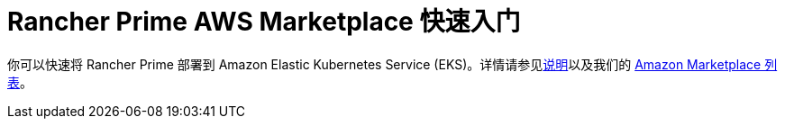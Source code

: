 = Rancher Prime AWS Marketplace 快速入门
:description: 使用 Amazon Marketplace 列表部署 Rancher Server。

你可以快速将 Rancher Prime 部署到 Amazon Elastic Kubernetes Service (EKS)。详情请参见link:https://suse-enceladus.github.io/marketplace-docs/rancher-prime/aws/?repository=rancher-payg-billing-adapter-llc-prd[说明]以及我们的 https://aws.amazon.com/marketplace/pp/prodview-go7ent7goo5ae[Amazon Marketplace 列表]。
